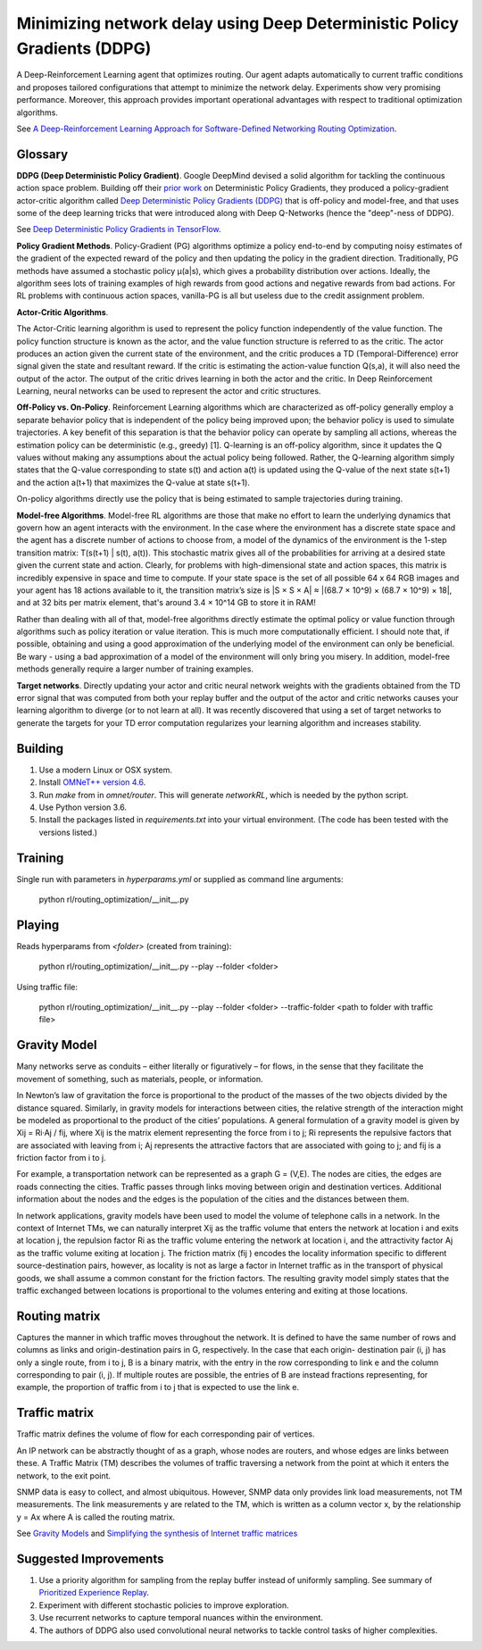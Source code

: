Minimizing network delay using Deep Deterministic Policy Gradients (DDPG)
-------------------------------------------------------------------------

A Deep-Reinforcement Learning agent that optimizes routing. Our agent adapts automatically
to current traffic conditions and proposes tailored configurations that attempt to minimize
the network delay. Experiments show very promising performance. Moreover, this approach
provides important operational advantages with respect to traditional optimization algorithms.

See `A Deep-Reinforcement Learning Approach for Software-Defined Networking Routing Optimization <https://arxiv.org/abs/1709.07080>`_.


Glossary
^^^^^^^^

**DDPG (Deep Deterministic Policy Gradient)**. Google DeepMind devised a solid algorithm for
tackling the continuous action space problem. Building off their `prior work <http://proceedings.mlr.press/v32/silver14.pdf>`_
on Deterministic Policy Gradients, they produced a policy-gradient actor-critic algorithm called
`Deep Deterministic Policy Gradients (DDPG) <https://arxiv.org/pdf/1509.02971v2.pdf>`_ that is
off-policy and model-free, and that uses some of the deep learning tricks that were introduced
along with Deep Q-Networks (hence the "deep"-ness of DDPG).

See `Deep Deterministic Policy Gradients in TensorFlow <https://pemami4911.github.io/blog/2016/08/21/ddpg-rl.html>`_.

**Policy Gradient Methods**. Policy-Gradient (PG) algorithms optimize a policy end-to-end by
computing noisy estimates of the gradient of the expected reward of the policy and then
updating the policy in the gradient direction. Traditionally, PG methods have assumed a
stochastic policy μ(a|s), which gives a probability distribution over actions. Ideally,
the algorithm sees lots of training examples of high rewards from good actions and negative
rewards from bad actions. For RL problems with continuous action spaces, vanilla-PG is all
but useless due to the credit assignment problem.

**Actor-Critic Algorithms**.

.. image:: ../../../images/actor-critic.png

The Actor-Critic learning algorithm is used to represent the policy function independently
of the value function. The policy function structure is known as the actor, and the value
function structure is referred to as the critic. The actor produces an action given the
current state of the environment, and the critic produces a TD (Temporal-Difference) error
signal given the state and resultant reward. If the critic is estimating the action-value
function Q(s,a), it will also need the output of the actor. The output of the critic drives
learning in both the actor and the critic. In Deep Reinforcement Learning, neural networks
can be used to represent the actor and critic structures.

**Off-Policy vs. On-Policy**. Reinforcement Learning algorithms which are characterized as
off-policy generally employ a separate behavior policy that is independent of the policy
being improved upon; the behavior policy is used to simulate trajectories. A key benefit
of this separation is that the behavior policy can operate by sampling all actions, whereas
the estimation policy can be deterministic (e.g., greedy) [1]. Q-learning is an off-policy
algorithm, since it updates the Q values without making any assumptions about the actual
policy being followed. Rather, the Q-learning algorithm simply states that the Q-value
corresponding to state s(t) and action a(t) is updated using the Q-value of the next state
s(t+1) and the action a(t+1) that maximizes the Q-value at state s(t+1).

On-policy algorithms directly use the policy that is being estimated to sample trajectories
during training.

**Model-free Algorithms**. Model-free RL algorithms are those that make no effort to learn the
underlying dynamics that govern how an agent interacts with the environment. In the case
where the environment has a discrete state space and the agent has a discrete number of
actions to choose from, a model of the dynamics of the environment is the 1-step transition
matrix: T(s(t+1) | s(t), a(t)). This stochastic matrix gives all of the probabilities for
arriving at a desired state given the current state and action. Clearly, for problems with
high-dimensional state and action spaces, this matrix is incredibly expensive in space and
time to compute. If your state space is the set of all possible 64 x 64 RGB images and your
agent has 18 actions available to it, the transition matrix’s size is \|S × S × A\| ≈
\|(68.7 × 10^9) × (68.7 × 10^9) × 18\|, and at 32 bits per matrix element, that's around
3.4 × 10^14 GB to store it in RAM!

Rather than dealing with all of that, model-free algorithms directly estimate the optimal
policy or value function through algorithms such as policy iteration or value iteration.
This is much more computationally efficient. I should note that, if possible, obtaining and
using a good approximation of the underlying model of the environment can only be beneficial.
Be wary - using a bad approximation of a model of the environment will only bring you misery.
In addition, model-free methods generally require a larger number of training examples.

**Target networks**. Directly updating your actor and critic neural network weights with the
gradients obtained from the TD error signal that was computed from both your replay buffer
and the output of the actor and critic networks causes your learning algorithm to diverge
(or to not learn at all). It was recently discovered that using a set of target networks to
generate the targets for your TD error computation regularizes your learning algorithm and
increases stability.


Building
^^^^^^^^

1. Use a modern Linux or OSX system.
2. Install `OMNeT++ version 4.6 <https://omnetpp.org/>`_.
3. Run `make` from in `omnet/router`. This will generate `networkRL`, which is needed by the
   python script.
4. Use Python version 3.6.
5. Install the packages listed in `requirements.txt` into your virtual environment. (The code
   has been tested with the versions listed.)


Training
^^^^^^^^

Single run with parameters in `hyperparams.yml` or supplied as command line arguments:

    python rl/routing_optimization/__init__.py


Playing
^^^^^^^

Reads hyperparams from `<folder>` (created from training):

    python rl/routing_optimization/__init__.py --play --folder <folder>

Using traffic file:

    python rl/routing_optimization/__init__.py --play --folder <folder> --traffic-folder <path to folder with traffic file>


Gravity Model
^^^^^^^^^^^^^

Many networks serve as conduits – either literally or figuratively – for flows, in the sense
that they facilitate the movement of something, such as materials, people, or information.

In Newton’s law of gravitation the force is proportional to the product of the masses of the
two objects divided by the distance squared. Similarly, in gravity models for interactions
between cities, the relative strength of the interaction might be modeled as proportional to
the product of the cities’ populations. A general formulation of a gravity model is given by
Xij = Ri·Aj / fij, where Xij is the matrix element representing the force from i to j; Ri
represents the repulsive factors that are associated with leaving from i; Aj represents the
attractive factors that are associated with going to j; and fij is a friction factor from i to j.

For example, a transportation network can be represented as a graph G = (V,E). The nodes are
cities, the edges are roads connecting the cities. Traffic passes through links moving between
origin and destination vertices. Additional information about the nodes and the edges is the
population of the cities and the distances between them.

.. image:: ../../../images/gravity_model.png

In network applications, gravity models have been used to model the volume of telephone calls
in a network. In the context of Internet TMs, we can naturally interpret Xij as the traffic
volume that enters the network at location i and exits at location j, the repulsion factor Ri
as the traffic volume entering the network at location i, and the attractivity factor Aj as
the traffic volume exiting at location j. The friction matrix (fij ) encodes the locality
information specific to different source-destination pairs, however, as locality is not as
large a factor in Internet traffic as in the transport of physical goods, we shall assume a
common constant for the friction factors. The resulting gravity model simply states that the
traffic exchanged between locations is proportional to the volumes entering and exiting at
those locations.


Routing matrix
^^^^^^^^^^^^^^

Captures the manner in which traffic moves throughout the network. It is defined to have the
same number of rows and columns as links and origin-destination pairs in G, respectively. In
the case that each origin- destination pair (i, j) has only a single route, from i to j, B is
a binary matrix, with the entry in the row corresponding to link e and the column corresponding
to pair (i, j). If multiple routes are possible, the entries of B are instead fractions
representing, for example, the proportion of traffic from i to j that is expected to use the
link e.

.. image:: ../../../images/routing_matrix.png


Traffic matrix
^^^^^^^^^^^^^^

Traffic matrix defines the volume of flow for each corresponding pair of vertices.

An IP network can be abstractly thought of as a graph, whose nodes are routers, and whose edges
are links between these. A Traffic Matrix (TM) describes the volumes of traffic traversing a
network from the point at which it enters the network, to the exit point.

SNMP data is easy to collect, and almost ubiquitous. However, SNMP data only provides link load
measurements, not TM measurements. The link measurements y are related to the TM, which is written
as a column vector x, by the relationship y = Ax where A is called the routing matrix.

.. image:: ../../../images/traffic_matrix.png


See `Gravity Models <https://courses.cs.ut.ee/2011/graphmining/Main/GravityModels>`_ and
`Simplifying the synthesis of Internet traffic matrices
<http://www.maths.adelaide.edu.au/matthew.roughan/papers/ccr_2005.pdf>`_


Suggested Improvements
^^^^^^^^^^^^^^^^^^^^^^

1. Use a priority algorithm for sampling from the replay buffer instead of uniformly sampling.
   See summary of `Prioritized Experience Replay <https://pemami4911.github.io/paper-summaries/deep-rl/2016/01/26/prioritizing-experience-replay.html>`_.
2. Experiment with different stochastic policies to improve exploration.
3. Use recurrent networks to capture temporal nuances within the environment.
4. The authors of DDPG also used convolutional neural networks to tackle control tasks of
   higher complexities.
